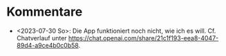 * Kommentare
- <2023-07-30 So>: Die App funktioniert noch nicht, wie ich es will. Cf. Chatverlauf unter https://chat.openai.com/share/21c1f193-eea8-4047-89d4-a9ce4b0c0b58.
